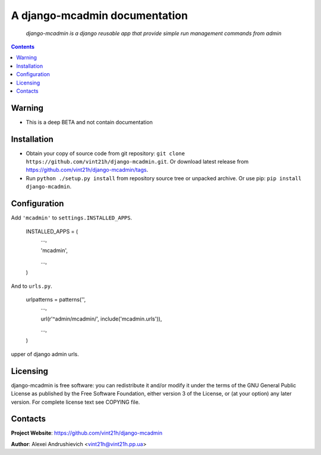 .. django-mcadmin
.. README.rst

A django-mcadmin documentation
====================================

    *django-mcadmin is a django reusable app that provide simple run management commands from admin*

.. contents::

Warning
------------
* This is a deep BETA and not contain documentation

Installation
------------
* Obtain your copy of source code from git repository: ``git clone https://github.com/vint21h/django-mcadmin.git``. Or download latest release from https://github.com/vint21h/django-mcadmin/tags.
* Run ``python ./setup.py install`` from repository source tree or unpacked archive. Or use pip: ``pip install django-mcadmin``.

Configuration
-------------
Add ``'mcadmin'`` to ``settings.INSTALLED_APPS``.

    INSTALLED_APPS = (
        ...,

        'mcadmin',

        ...,

    )
And to ``urls.py``.

    urlpatterns = patterns('',
        ...,

        url(r'^admin/mcadmin/', include('mcadmin.urls')),

        ...,

    )
upper of django admin urls.

Licensing
---------
django-mcadmin is free software: you can redistribute it and/or modify it under the terms of the GNU General Public License as published by the Free Software Foundation, either version 3 of the License, or (at your option) any later version.
For complete license text see COPYING file.

Contacts
--------
**Project Website**: https://github.com/vint21h/django-mcadmin

**Author**: Alexei Andrushievich <vint21h@vint21h.pp.ua>
